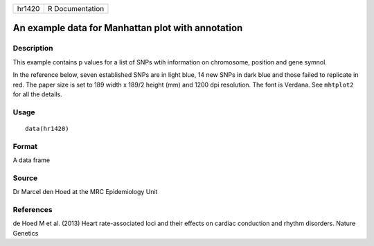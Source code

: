 +----------+-------------------+
| hr1420   | R Documentation   |
+----------+-------------------+

An example data for Manhattan plot with annotation
--------------------------------------------------

Description
~~~~~~~~~~~

This example contains p values for a list of SNPs wtih information on
chromosome, position and gene symnol.

In the reference below, seven established SNPs are in light blue, 14 new
SNPs in dark blue and those failed to replicate in red. The paper size
is set to 189 width x 189/2 height (mm) and 1200 dpi resolution. The
font is Verdana. See ``mhtplot2`` for all the details.

Usage
~~~~~

::

    data(hr1420)

Format
~~~~~~

A data frame

Source
~~~~~~

Dr Marcel den Hoed at the MRC Epidemiology Unit

References
~~~~~~~~~~

de Hoed M et al. (2013) Heart rate-associated loci and their effects on
cardiac conduction and rhythm disorders. Nature Genetics
